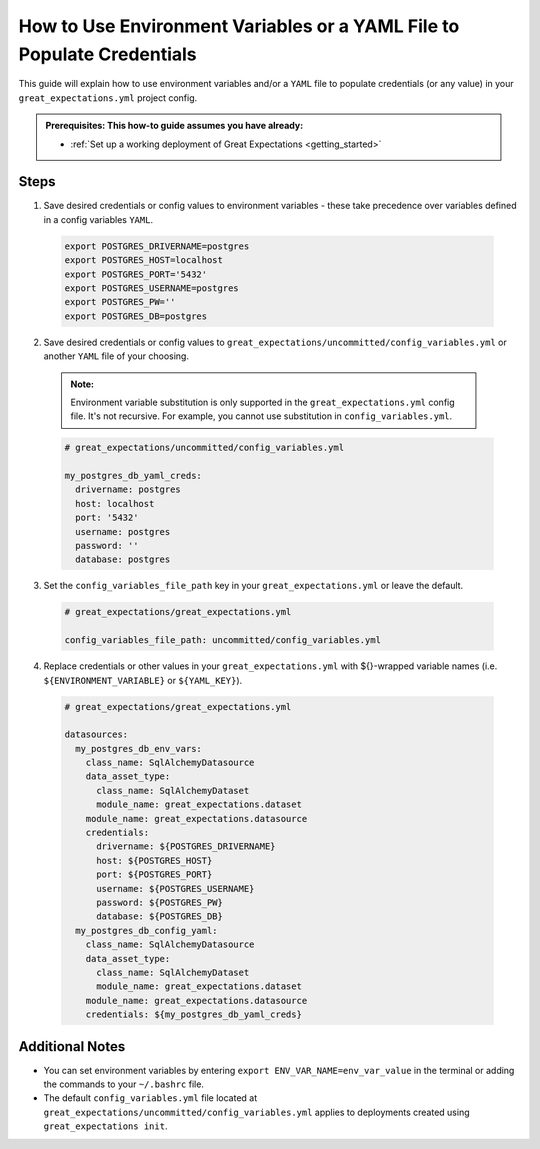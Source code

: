 .. _how_to_guides__configuring_data_contexts__how_to_use_environment_variables_or_a_yaml_file_to_populate_credentials:

How to Use Environment Variables or a YAML File to Populate Credentials
=========================================================================================

This guide will explain how to use environment variables and/or a ``YAML`` file to populate credentials (or any value) in your ``great_expectations.yml`` project config. 

.. admonition:: Prerequisites: This how-to guide assumes you have already:

  - :ref:`Set up a working deployment of Great Expectations <getting_started>`

Steps
------

1. Save desired credentials or config values to environment variables - these take precedence over variables defined in a config variables ``YAML``.

  .. code-block:: bash
  
    export POSTGRES_DRIVERNAME=postgres
    export POSTGRES_HOST=localhost
    export POSTGRES_PORT='5432'
    export POSTGRES_USERNAME=postgres
    export POSTGRES_PW=''
    export POSTGRES_DB=postgres

2. Save desired credentials or config values to ``great_expectations/uncommitted/config_variables.yml`` or another ``YAML`` file of your choosing.

  .. admonition:: Note:

    Environment variable substitution is only supported in the ``great_expectations.yml`` config file. It's not recursive. For example, you cannot use substitution in ``config_variables.yml``.

  .. code-block:: yaml
    
    # great_expectations/uncommitted/config_variables.yml

    my_postgres_db_yaml_creds:
      drivername: postgres
      host: localhost
      port: '5432'
      username: postgres
      password: ''
      database: postgres

3. Set the ``config_variables_file_path`` key in your ``great_expectations.yml`` or leave the default.

  .. code-block:: yaml
  
    # great_expectations/great_expectations.yml

    config_variables_file_path: uncommitted/config_variables.yml

4. Replace credentials or other values in your ``great_expectations.yml`` with ${}-wrapped variable names (i.e. ``${ENVIRONMENT_VARIABLE}`` or ``${YAML_KEY}``).

  .. code-block:: yaml
  
    # great_expectations/great_expectations.yml
  
    datasources:
      my_postgres_db_env_vars:
        class_name: SqlAlchemyDatasource
        data_asset_type:
          class_name: SqlAlchemyDataset
          module_name: great_expectations.dataset
        module_name: great_expectations.datasource
        credentials:
          drivername: ${POSTGRES_DRIVERNAME}
          host: ${POSTGRES_HOST}
          port: ${POSTGRES_PORT}
          username: ${POSTGRES_USERNAME}
          password: ${POSTGRES_PW}
          database: ${POSTGRES_DB}
      my_postgres_db_config_yaml:
        class_name: SqlAlchemyDatasource
        data_asset_type:
          class_name: SqlAlchemyDataset
          module_name: great_expectations.dataset
        module_name: great_expectations.datasource
        credentials: ${my_postgres_db_yaml_creds}

Additional Notes
--------------------

- You can set environment variables by entering ``export ENV_VAR_NAME=env_var_value`` in the terminal or adding the commands to your ``~/.bashrc`` file.
- The default ``config_variables.yml`` file located at ``great_expectations/uncommitted/config_variables.yml`` applies to deployments created using ``great_expectations init``.

.. discourse::
    :topic_identifier: 161
